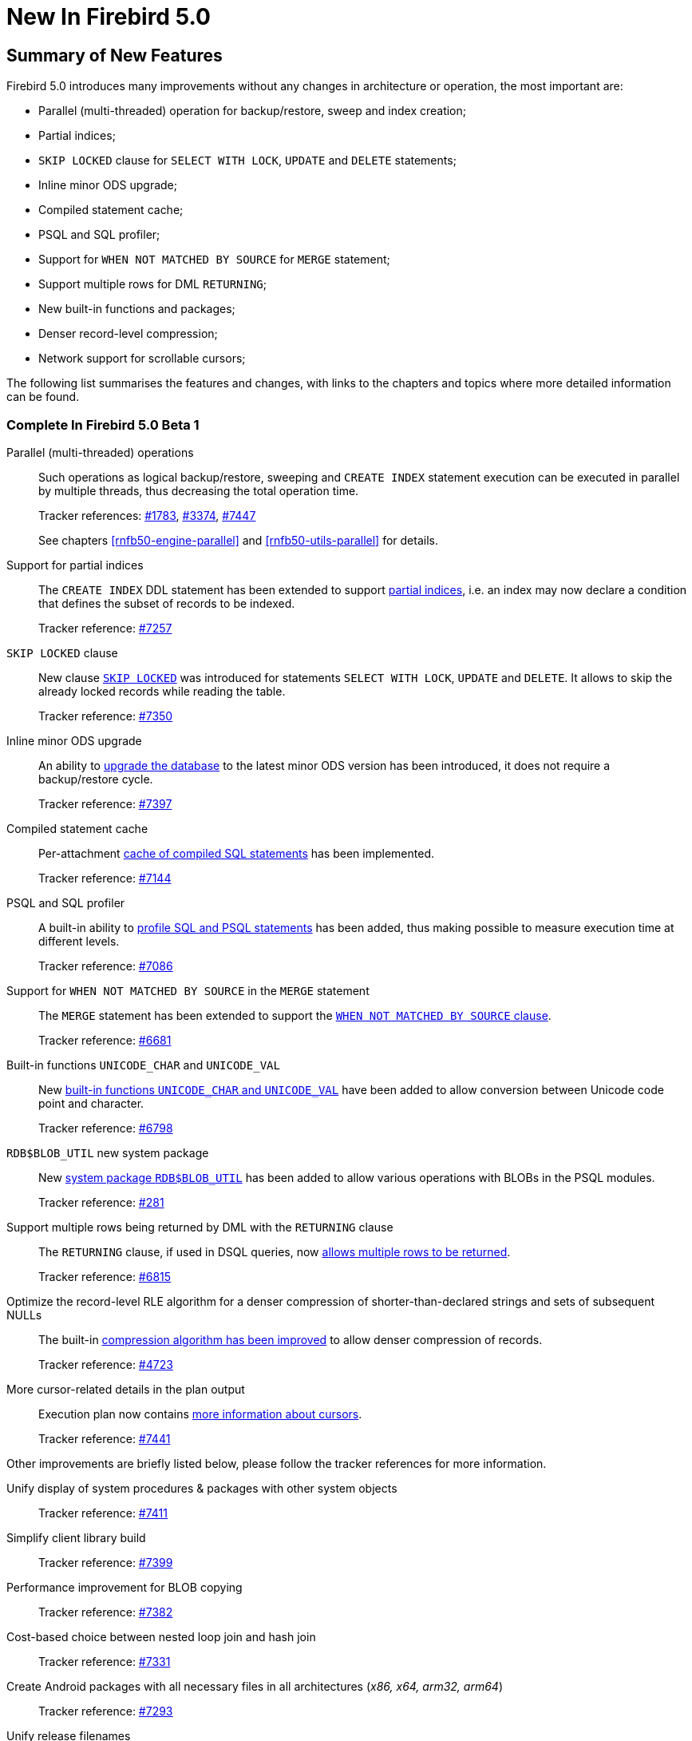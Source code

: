 [[rnfb50-new]]
= New In Firebird 5.0

[[rnfb50-new-summary]]
== Summary of New Features

Firebird 5.0 introduces many improvements without any changes in architecture or operation, the most important are:

- Parallel (multi-threaded) operation for backup/restore, sweep and index creation;
- Partial indices;
- `SKIP LOCKED` clause for `SELECT WITH LOCK`, `UPDATE` and `DELETE` statements;
- Inline minor ODS upgrade;
- Compiled statement cache;
- PSQL and SQL profiler;
- Support for `WHEN NOT MATCHED BY SOURCE` for `MERGE` statement;
- Support multiple rows for DML `RETURNING`;
- New built-in functions and packages;
- Denser record-level compression;
- Network support for scrollable cursors;

The following list summarises the features and changes, with links to the chapters and topics where more detailed information can be found.

[[rnfb50-new-complete]]
=== Complete In Firebird 5.0 Beta 1

Parallel (multi-threaded) operations::
Such operations as logical backup/restore, sweeping and `CREATE INDEX` statement execution can be executed in parallel by multiple threads, thus decreasing the total operation time.
+
Tracker references: https://github.com/FirebirdSQL/firebird/issues/1783[#1783], https://github.com/FirebirdSQL/firebird/issues/3374[#3374], https://github.com/FirebirdSQL/firebird/issues/7447[#7447]
+
See chapters <<rnfb50-engine-parallel>> and <<rnfb50-utils-parallel>> for details.

Support for partial indices::
The `CREATE INDEX` DDL statement has been extended to support <<rnfb50-ddl-partial-indices, partial indices>>, i.e. an index may now declare a condition that defines the subset of records to be indexed.
+
Tracker reference: https://github.com/FirebirdSQL/firebird/pull/7257[#7257]

`SKIP LOCKED` clause::
New clause <<rnfb50-dml-skip-locked, `SKIP LOCKED`>> was introduced for statements `SELECT WITH LOCK`, `UPDATE` and `DELETE`.
It allows to skip the already locked records while reading the table.
+
Tracker reference: https://github.com/FirebirdSQL/firebird/pull/7350[#7350]

Inline minor ODS upgrade::
An ability to <<rnfb50-engine-inline-upgrade, upgrade the database>> to the latest minor ODS version has been introduced, it does not require a backup/restore cycle.
+
Tracker reference: https://github.com/FirebirdSQL/firebird/pull/7397[#7397]

Compiled statement cache::
Per-attachment <<rnfb50-engine-stmt-cache, cache of compiled SQL statements>> has been implemented.
+
Tracker reference: https://github.com/FirebirdSQL/firebird/pull/7144[#7144]

PSQL and SQL profiler::
A built-in ability to <<rnfb50-engine-profiler, profile SQL and PSQL statements>> has been added, thus making possible to measure execution time at different levels.
+
Tracker reference: https://github.com/FirebirdSQL/firebird/pull/7086[#7086]

Support for `WHEN NOT MATCHED BY SOURCE` in the `MERGE` statement::
The `MERGE` statement has been extended to support the <<rnfb50-dml-matched-by-source, `WHEN NOT MATCHED BY SOURCE` clause>>.
+
Tracker reference: https://github.com/FirebirdSQL/firebird/issues/6681[#6681]

Built-in functions `UNICODE_CHAR` and `UNICODE_VAL`::
New <<rnfb50-dml-unicode-funcs, built-in functions `UNICODE_CHAR` and `UNICODE_VAL`>> have been added to allow conversion between Unicode code point and character.
+
Tracker reference: https://github.com/FirebirdSQL/firebird/issues/6798[#6798]

`RDB$BLOB_UTIL` new system package::
New <<rnfb50-engine-blob-util, system package `RDB$BLOB_UTIL`>> has been added to allow various operations with BLOBs in the PSQL modules.
+
Tracker reference: https://github.com/FirebirdSQL/firebird/pull/281[#281]

Support multiple rows being returned by DML with the `RETURNING` clause::
The `RETURNING` clause, if used in DSQL queries, now <<rnfb50-compat-returning, allows multiple rows to be returned>>.
+
Tracker reference: https://github.com/FirebirdSQL/firebird/issues/6815[#6815]

Optimize the record-level RLE algorithm for a denser compression of shorter-than-declared strings and sets of subsequent NULLs::
The built-in <<rnfb50-engine-rle, compression algorithm has been improved>> to allow denser compression of records.
+
Tracker reference: https://github.com/FirebirdSQL/firebird/issues/4723[#4723]

More cursor-related details in the plan output::
Execution plan now contains <<rnfb50-engine-cursor-info, more information about cursors>>.
+
Tracker reference: https://github.com/FirebirdSQL/firebird/pull/7441[#7441]

Other improvements are briefly listed below, please follow the tracker references for more information.

Unify display of system procedures & packages with other system objects::
Tracker reference: https://github.com/FirebirdSQL/firebird/issues/7411[#7411]

Simplify client library build::
Tracker reference: https://github.com/FirebirdSQL/firebird/pull/7399[#7399]

Performance improvement for BLOB copying::
Tracker reference: https://github.com/FirebirdSQL/firebird/issues/7382[#7382]

Cost-based choice between nested loop join and hash join::
Tracker reference: https://github.com/FirebirdSQL/firebird/issues/7331[#7331]

Create Android packages with all necessary files in all architectures (_x86, x64, arm32, arm64_)::
Tracker reference: https://github.com/FirebirdSQL/firebird/pull/7293[#7293]

Unify release filenames::
Tracker reference: https://github.com/FirebirdSQL/firebird/pull/7284[#7284]

Improve ICU version mismatch diagnostics::
Tracker reference: https://github.com/FirebirdSQL/firebird/issues/7169[#7169]

Provide ability to see in the trace log events related to missing security context::
Tracker reference: https://github.com/FirebirdSQL/firebird/issues/7165[#7165]

`ResultSet.getInfo()` new API method::
Tracker reference: https://github.com/FirebirdSQL/firebird/pull/7083[#7083]

Network support for scrollable cursors::
Tracker reference: https://github.com/FirebirdSQL/firebird/issues/7051[#7051]

Add table `MON$COMPILED_STATEMENTS` and also column `MON$COMPILED_STATEMENT_ID` to both `MON$STATEMENTS` and `MON$CALL_STACK` tables::
Tracker reference: https://github.com/FirebirdSQL/firebird/pull/7050[#7050]

Make ability to add comment to mapping ('`COMMENT ON MAPPING ... IS ...`')::
Tracker reference: https://github.com/FirebirdSQL/firebird/issues/7046[#7046]

Results of negation must be the same for each datatype (`SMALLINT` / `INT` / `BIGINT` / `INT128`) when argument is minimum value for this type::
Tracker reference: https://github.com/FirebirdSQL/firebird/issues/7025[#7025]

Transform OUTER joins into INNER ones if the WHERE condition violates the outer join rules::
Tracker reference: https://github.com/FirebirdSQL/firebird/issues/6992[#6992]

Add way to retrieve statement BLR with `Statement.getInfo()` and _ISQL_'s `SET EXEC_PATH_DISPLAY BLR`::
Tracker reference: https://github.com/FirebirdSQL/firebird/issues/6910[#6910]

`SIMILAR TO` should use index when pattern starts with non-wildcard character (as `LIKE` does)::
Tracker reference: https://github.com/FirebirdSQL/firebird/issues/6873[#6873]

Add column `MON$SESSION_TIMEZONE` to the table `MON$ATTACHMENTS`::
Tracker reference: https://github.com/FirebirdSQL/firebird/pull/6794[#6794]

Allow parenthesized query expression for standard-compliance::
Tracker reference: https://github.com/FirebirdSQL/firebird/issues/6740[#6740]

System table with keywords::
Tracker reference: https://github.com/FirebirdSQL/firebird/issues/6713[#6713]

Support full SQL standard character string literal syntax::
Tracker reference: https://github.com/FirebirdSQL/firebird/issues/5589[#5589]

Support full SQL standard binary string literal syntax::
Tracker reference: https://github.com/FirebirdSQL/firebird/issues/5588[#5588]

Allow sub-routines to access variables/parameters defined at the outer/parent level::
Tracker reference: https://github.com/FirebirdSQL/firebird/issues/4769[#4769]

Avoid data retrieval if the `WHERE` clause always evaluates to `FALSE`::
Tracker reference: https://github.com/FirebirdSQL/firebird/issues/1708[#1708]
